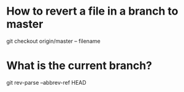 * How to revert a file in a branch to master
git checkout origin/master -- filename
* What is the current branch?
git rev-parse --abbrev-ref HEAD
